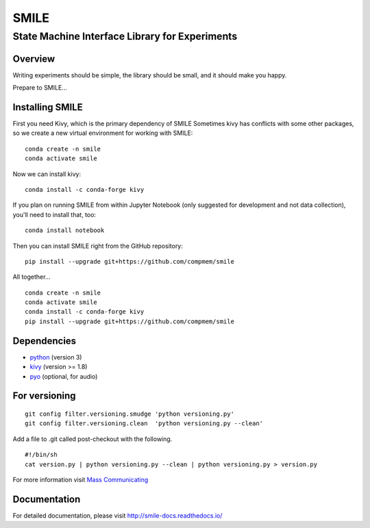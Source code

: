 ======
SMILE
======
-----------------------------------------------
State Machine Interface Library for Experiments
-----------------------------------------------

Overview
========

Writing experiments should be simple, the library should be small, and
it should make you happy.

Prepare to SMILE...

Installing SMILE
================

First you need Kivy, which is the primary dependency of SMILE
Sometimes kivy has conflicts with some other packages, so we create a new virtual environment for working with SMILE:

::

    conda create -n smile    
    conda activate smile

Now we can install kivy:

::

    conda install -c conda-forge kivy


If you plan on running SMILE from within Jupyter Notebook (only suggested for development and not data collection), you'll need to install that, too:

::
    
    conda install notebook


Then you can install SMILE right from the GitHub repository:

::
    
    pip install --upgrade git+https://github.com/compmem/smile


All together...

::

    conda create -n smile    
    conda activate smile
    conda install -c conda-forge kivy
    pip install --upgrade git+https://github.com/compmem/smile



Dependencies
============

- `python <https://www.python.org/>`_ (version 3)
- `kivy <http://www.kivy.org/>`_ (version >= 1.8)
- `pyo <http://ajaxsoundstudio.com/software/pyo/>`_ (optional, for audio)


For versioning
==============

::

    git config filter.versioning.smudge 'python versioning.py'
    git config filter.versioning.clean  'python versioning.py --clean'

Add a file to .git called post-checkout with the following.

::

    #!/bin/sh
    cat version.py | python versioning.py --clean | python versioning.py > version.py

For more information visit `Mass Communicating <https://mass-communicating.com/code/2013/11/08/python-versions.html>`_


Documentation
=============

For detailed documentation, please visit http://smile-docs.readthedocs.io/

